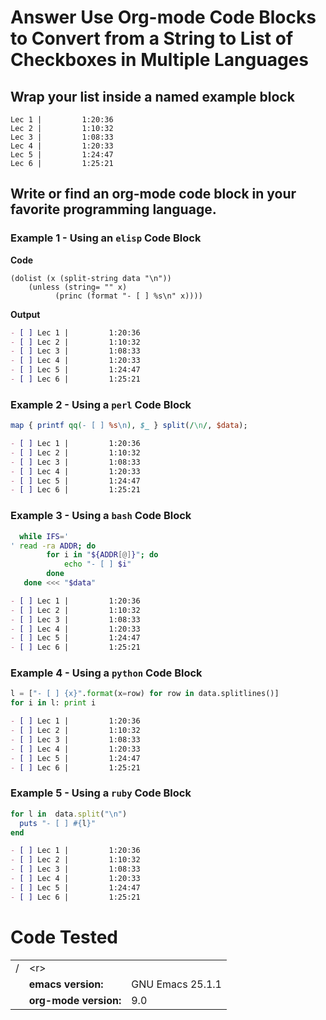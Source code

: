* Answer Use Org-mode Code Blocks to Convert from a String to List of Checkboxes in Multiple Languages
** Wrap your list inside a named example block

#+NAME: my-list-block
#+BEGIN_EXAMPLE
  Lec 1 |         1:20:36
  Lec 2 |         1:10:32
  Lec 3 |         1:08:33
  Lec 4 |         1:20:33
  Lec 5 |         1:24:47
  Lec 6 |         1:25:21
#+END_EXAMPLE

** Write or find an org-mode code block in your favorite programming language.
*** Example 1 - Using an =elisp= Code Block

*Code*

#+name: list-into-checklist-elisp
#+header: :results org replace output 
#+header: :var data=my-list-block()
#+begin_src elisp :exports both 
  (dolist (x (split-string data "\n"))
      (unless (string= "" x)
    	    (princ (format "- [ ] %s\n" x))))
#+end_src

*Output*

#+RESULTS: list-into-checklist-elisp
#+BEGIN_SRC org
- [ ] Lec 1 |         1:20:36
- [ ] Lec 2 |         1:10:32
- [ ] Lec 3 |         1:08:33
- [ ] Lec 4 |         1:20:33
- [ ] Lec 5 |         1:24:47
- [ ] Lec 6 |         1:25:21
#+END_SRC

*** Example 2 - Using a =perl= Code Block

#+name: list-into-checklist-perl
#+header: :results org replace output
#+header: :var data=my-list-block()
#+begin_src perl :exports both 
  map { printf qq(- [ ] %s\n), $_ } split(/\n/, $data); 
#+end_src

#+RESULTS: list-into-checklist-perl
#+BEGIN_SRC org
- [ ] Lec 1 |         1:20:36
- [ ] Lec 2 |         1:10:32
- [ ] Lec 3 |         1:08:33
- [ ] Lec 4 |         1:20:33
- [ ] Lec 5 |         1:24:47
- [ ] Lec 6 |         1:25:21
#+END_SRC

*** Example 3 - Using a =bash= Code Block

#+name: list-into-checklist-bash
#+header: :results org replace output
#+header: :shebang #!/usr/bin/env bash
#+header: :var data=my-list-block()
#+begin_src sh :exports both 
  while IFS='
' read -ra ADDR; do
        for i in "${ADDR[@]}"; do
            echo "- [ ] $i"
        done
   done <<< "$data"
#+end_src

#+RESULTS: list-into-checklist-bash
#+BEGIN_SRC org
- [ ] Lec 1 |         1:20:36
- [ ] Lec 2 |         1:10:32
- [ ] Lec 3 |         1:08:33
- [ ] Lec 4 |         1:20:33
- [ ] Lec 5 |         1:24:47
- [ ] Lec 6 |         1:25:21
#+END_SRC

*** Example 4 - Using a =python= Code Block

#+name: list-into-checklist-python
#+header: :results org replace output
#+header: :var data=my-list-block()
#+Begin_src python :exports both 
  l = ["- [ ] {x}".format(x=row) for row in data.splitlines()]
  for i in l: print i
#+end_src 

#+RESULTS: list-into-checklist-python
#+BEGIN_SRC org
- [ ] Lec 1 |         1:20:36
- [ ] Lec 2 |         1:10:32
- [ ] Lec 3 |         1:08:33
- [ ] Lec 4 |         1:20:33
- [ ] Lec 5 |         1:24:47
- [ ] Lec 6 |         1:25:21
#+END_SRC

*** Example 5 - Using a =ruby= Code Block

#+name: list-into-checklist-ruby
#+header: :results org replace output
#+header: :var data=my-list-block()
#+Begin_src ruby :exports both 
  for l in  data.split("\n")
    puts "- [ ] #{l}"
  end
#+end_src 

#+RESULTS: list-into-checklist-ruby
#+BEGIN_SRC org
- [ ] Lec 1 |         1:20:36
- [ ] Lec 2 |         1:10:32
- [ ] Lec 3 |         1:08:33
- [ ] Lec 4 |         1:20:33
- [ ] Lec 5 |         1:24:47
- [ ] Lec 6 |         1:25:21
#+END_SRC

* Code Tested

| / |                 <r> |                  |
|   |    *emacs version:* | GNU Emacs 25.1.1 |
|   | *org-mode version:* |              9.0 |
#+TBLFM: @2$3='(format "%s" (substring (version) 0 (string-match-p (regexp-quote "(") (version)))))::@3$3='(org-version)
